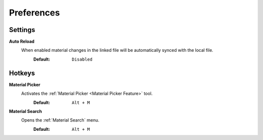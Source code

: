 Preferences
###########


Settings
********

**Auto Reload**
 When enabled material changes in the linked file will be automatically synced with the local file.
  :Default: ``Disabled``


Hotkeys
*******

**Material Picker**
 Activates the :ref:`Material Picker <Material Picker Feature>` tool.
  :Default: ``Alt + M``

**Material Search**
 Opens the :ref:`Material Search` menu.
  :Default: ``Alt + M``
 


